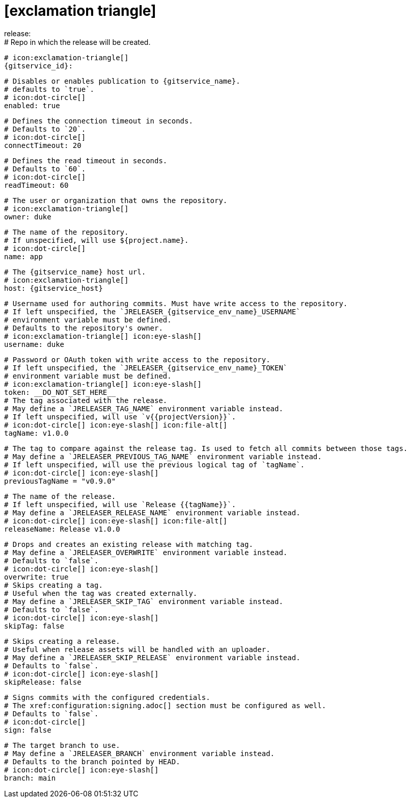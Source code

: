 # icon:exclamation-triangle[]
release:
  # Repo in which the release will be created.
  # icon:exclamation-triangle[]
  {gitservice_id}:

    # Disables or enables publication to {gitservice_name}.
    # defaults to `true`.
    # icon:dot-circle[]
    enabled: true

    # Defines the connection timeout in seconds.
    # Defaults to `20`.
    # icon:dot-circle[]
    connectTimeout: 20

    # Defines the read timeout in seconds.
    # Defaults to `60`.
    # icon:dot-circle[]
    readTimeout: 60

    # The user or organization that owns the repository.
    # icon:exclamation-triangle[]
    owner: duke

    # The name of the repository.
    # If unspecified, will use ${project.name}.
    # icon:dot-circle[]
    name: app

    # The {gitservice_name} host url.
    # icon:exclamation-triangle[]
    host: {gitservice_host}

    # Username used for authoring commits. Must have write access to the repository.
    # If left unspecified, the `JRELEASER_{gitservice_env_name}_USERNAME`
    # environment variable must be defined.
    # Defaults to the repository's owner.
    # icon:exclamation-triangle[] icon:eye-slash[]
    username: duke

    # Password or OAuth token with write access to the repository.
    # If left unspecified, the `JRELEASER_{gitservice_env_name}_TOKEN`
    # environment variable must be defined.
    # icon:exclamation-triangle[] icon:eye-slash[]
    token: __DO_NOT_SET_HERE__
ifdef::gitservice_api[]

    # The {gitservice_name} API endpoint to use.
    # You can skip `/api/v1` as it will be added by default.
    # icon:exclamation-triangle[]
    apiEndpoint: pass:c,a[{gitservice_api}]

endif::gitservice_api[]
    # The tag associated with the release.
    # May define a `JRELEASER_TAG_NAME` environment variable instead.
    # If left unspecified, will use `v{{projectVersion}}`.
    # icon:dot-circle[] icon:eye-slash[] icon:file-alt[]
    tagName: v1.0.0

    # The tag to compare against the release tag. Is used to fetch all commits between those tags.
    # May define a `JRELEASER_PREVIOUS_TAG_NAME` environment variable instead.
    # If left unspecified, will use the previous logical tag of `tagName`.
    # icon:dot-circle[] icon:eye-slash[]
    previousTagName = "v0.9.0"

    # The name of the release.
    # If left unspecified, will use `Release {{tagName}}`.
    # May define a `JRELEASER_RELEASE_NAME` environment variable instead.
    # icon:dot-circle[] icon:eye-slash[] icon:file-alt[]
    releaseName: Release v1.0.0

    # Drops and creates an existing release with matching tag.
    # May define a `JRELEASER_OVERWRITE` environment variable instead.
    # Defaults to `false`.
    # icon:dot-circle[] icon:eye-slash[]
    overwrite: true
ifdef::gitservice_api[]

    # Appends artifacts to an existing release with matching tag,
    # useful if `overwrite` is set to `false`.
    # May define a `JRELEASER_UPDATE` environment variable instead.
    # Defaults to `false`.
    # icon:dot-circle[] icon:eye-slash[]
    update: true

    # Release sections to be updated.
    # Valid values are [`TITLE`, `BODY`, `ASSETS`].
    # Defaults to `ASSETS`.
    # icon:dot-circle[]
    updateSections:
      - ASSETS

endif::gitservice_api[]
    # Skips creating a tag.
    # Useful when the tag was created externally.
    # May define a `JRELEASER_SKIP_TAG` environment variable instead.
    # Defaults to `false`.
    # icon:dot-circle[] icon:eye-slash[]
    skipTag: false

    # Skips creating a release.
    # Useful when release assets will be handled with an uploader.
    # May define a `JRELEASER_SKIP_RELEASE` environment variable instead.
    # Defaults to `false`.
    # icon:dot-circle[] icon:eye-slash[]
    skipRelease: false

    # Signs commits with the configured credentials.
    # The xref:configuration:signing.adoc[] section must be configured as well.
    # Defaults to `false`.
    # icon:dot-circle[]
    sign: false

    # The target branch to use.
    # May define a `JRELEASER_BRANCH` environment variable instead.
    # Defaults to the branch pointed by HEAD.
    # icon:dot-circle[] icon:eye-slash[]
    branch: main
ifdef::gitservice_api[]

    # Release files.
    # Defaults to `true`.
    # icon:dot-circle[]
    files: true

    # Release distribution artifacts.
    # Defaults to `true`.
    # icon:dot-circle[]
    artifacts: true

    # Release checksum files.
    # Defaults to `true`.
    # icon:dot-circle[]
    checksums: true

    # Release signature files.
    # Defaults to `true`.
    # icon:dot-circle[]
    signatures: true
endif::gitservice_api[]
